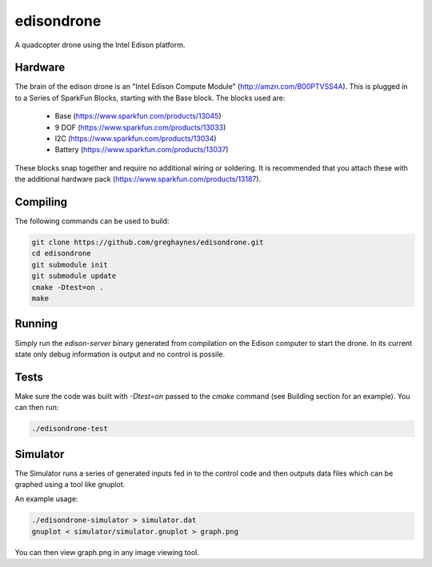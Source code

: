 ===========
edisondrone
===========

.. image:: https://travis-ci.org/greghaynes/edisondrone.svg?branch=master
    :target: https://travis-ci.org/greghaynes/edisondrone

.. image:: https://img.shields.io/github/license/greghaynes/edisondrone.svg?style=flat-square
    :target: https://github.com/greghaynes/edisondrone/blob/master/LICENSE

A quadcopter drone using the Intel Edison platform.


Hardware
--------

The brain of the edison drone is an "Intel Edison Compute Module"
(http://amzn.com/B00PTVSS4A). This is plugged in to a Series of SparkFun
Blocks, starting with the Base block. The blocks used are:

 * Base (https://www.sparkfun.com/products/13045)
 * 9 DOF (https://www.sparkfun.com/products/13033)
 * I2C (https://www.sparkfun.com/products/13034)
 * Battery (https://www.sparkfun.com/products/13037)

These blocks snap together and require no additional wiring or soldering. It
is recommended that you attach these with the additional hardware pack
(https://www.sparkfun.com/products/13187).


Compiling
---------

The following commands can be used to build:

.. code-block:: bash

    git clone https://github.com/greghaynes/edisondrone.git
    cd edisondrone
    git submodule init
    git submodule update
    cmake -Dtest=on .
    make


Running
-------

Simply run the `edison-server` binary generated from compilation on the
Edison computer to start the drone. In its current state only debug information
is output and no control is possile.


Tests
-----

Make sure the code was built with `-Dtest=on` passed to the `cmake` command
(see Building section for an example). You can then run:

.. code-block:: bash

    ./edisondrone-test


Simulator
---------

The Simulator runs a series of generated inputs fed in to the control code and
then outputs data files which can be graphed using a tool like gnuplot.

An example usage:

.. code-block:: bash

    ./edisondrone-simulator > simulator.dat
    gnuplot < simulator/simulator.gnuplot > graph.png

You can then view graph.png in any image viewing tool.
